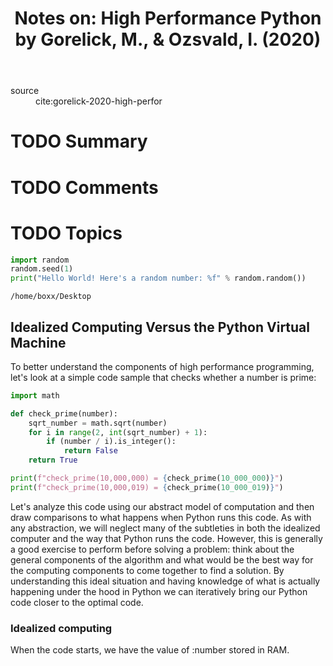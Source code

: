 #+TITLE: Notes on: High Performance Python by Gorelick, M., & Ozsvald, I. (2020)
#+Time-stamp: <2021-05-21 17:32:46 boxx>

- source :: cite:gorelick-2020-high-perfor

* TODO Summary

* TODO Comments

* TODO Topics

#+BEGIN_SRC python :results output :noexport
import random
random.seed(1)
print("Hello World! Here's a random number: %f" % random.random())
#+END_SRC

#+RESULTS:
: Hello World! Here's a random number: 0.134364

#+RESULTS:
: /home/boxx/Desktop

** Idealized Computing Versus the Python Virtual Machine

To better understand the components of high performance programming, let's look at a simple code sample that checks whether a number is prime:

#+BEGIN_SRC python :results output
  import math

  def check_prime(number):
      sqrt_number = math.sqrt(number)
      for i in range(2, int(sqrt_number) + 1):
          if (number / i).is_integer():
              return False
      return True

  print(f"check_prime(10,000,000) = {check_prime(10_000_000)}")
  print(f"check_prime(10,000,019) = {check_prime(10_000_019)}")
#+END_SRC

#+RESULTS:
: check_prime(10,000,000) = False
: check_prime(10,000,019) = True

Let's analyze this code using our abstract model of computation and then draw comparisons to what happens when Python runs this code. As with any abstraction, we will neglect many of the subtleties in both the idealized computer and the way that Python runs the code. However, this is generally a good exercise to perform before solving a problem: think about the general components of the algorithm and what would be the best way for the computing components to come together to find a solution. By understanding this ideal situation and having knowledge of what is actually happening under the hood in Python we can iteratively bring our Python code closer to the optimal code.

*** Idealized computing

When the code starts, we have the value of :number stored in RAM.
